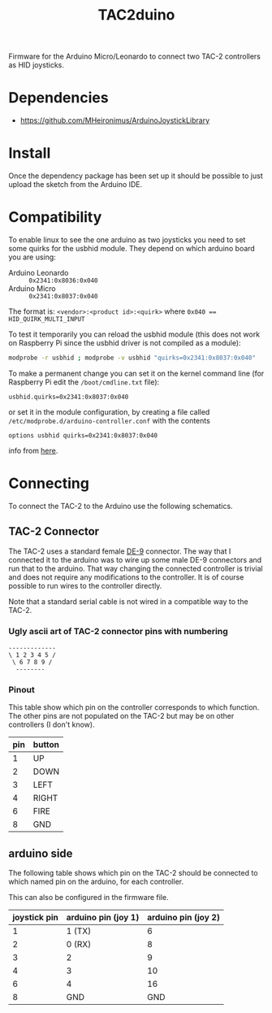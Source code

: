 #+TITLE: TAC2duino

Firmware for the Arduino Micro/Leonardo to connect two TAC-2
controllers as HID joysticks.

* Dependencies
  
  - https://github.com/MHeironimus/ArduinoJoystickLibrary

* Install

  Once the dependency package has been set up it should be possible to
  just upload the sketch from the Arduino IDE.

* Compatibility

  To enable linux to see the one arduino as two joysticks you need to
  set some quirks for the usbhid module. They depend on which arduino
  board you are using:
  
  - Arduino Leonardo :: ~0x2341:0x8036:0x040~
  - Arduino Micro :: ~0x2341:0x8037:0x040~

  The format is: ~<vendor>:<product id>:<quirk>~
  where ~0x040 == HID_QUIRK_MULTI_INPUT~

  To test it temporarily you can reload the usbhid module (this does
  not work on Raspberry Pi since the usbhid driver is not compiled as
  a module):

  #+BEGIN_SRC sh
  modprobe -r usbhid ; modprobe -v usbhid "quirks=0x2341:0x8037:0x040"
  #+END_SRC

  To make a permanent change you can set it on the kernel command
  line (for Raspberry Pi edit the ~/boot/cmdline.txt~ file):

  #+BEGIN_EXAMPLE
  usbhid.quirks=0x2341:0x8037:0x040
  #+END_EXAMPLE

  or set it in the module configuration, by creating a file called
  ~/etc/modprobe.d/arduino-controller.conf~ with the contents

  #+BEGIN_EXAMPLE
  options usbhid quirks=0x2341:0x8037:0x040
  #+END_EXAMPLE

  info from [[http://mheironimus.blogspot.se/2015/09/linux-support-for-arduino-leonardo.html][here]].

* Connecting

  To connect the TAC-2 to the Arduino use the following schematics.

** TAC-2 Connector

   The TAC-2 uses a standard female [[https://en.wikipedia.org/wiki/D-subminiature#DE-9][DE-9]] connector. The way that I
   connected it to the arduino was to wire up some male DE-9
   connectors and run that to the arduino. That way changing the
   connected controller is trivial and does not require any
   modifications to the controller. It is of course possible to run
   wires to the controller directly.

   Note that a standard serial cable is not wired in a compatible way
   to the TAC-2.

*** Ugly ascii art of TAC-2 connector pins with numbering

    #+BEGIN_EXAMPLE
      -------------
      \ 1 2 3 4 5 /
       \ 6 7 8 9 /
        --------
    #+END_EXAMPLE

*** Pinout

    This table show which pin on the controller corresponds to which
    function. The other pins are not populated on the TAC-2 but may be
    on other controllers (I don't know).

    |-----+--------|
    | pin | button |
    |-----+--------|
    |   1 | UP     |
    |   2 | DOWN   |
    |   3 | LEFT   |
    |   4 | RIGHT  |
    |   6 | FIRE   |
    |   8 | GND    |
    |-----+--------|
  
** arduino side

   The following table shows which pin on the TAC-2 should be
   connected to which named pin on the arduino, for each controller.
   
   This can also be configured in the firmware file.

   |--------------+---------------------+---------------------|
   | joystick pin | arduino pin (joy 1) | arduino pin (joy 2) |
   |--------------+---------------------+---------------------|
   |            1 | 1 (TX)              |                   6 |
   |            2 | 0 (RX)              |                   8 |
   |            3 | 2                   |                   9 |
   |            4 | 3                   |                  10 |
   |            6 | 4                   |                  16 |
   |            8 | GND                 |                 GND |
   |--------------+---------------------+---------------------|
